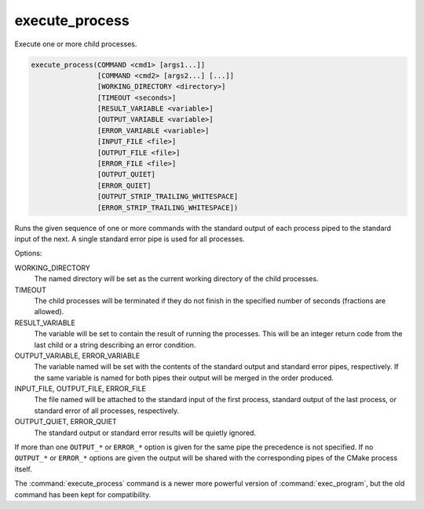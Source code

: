 execute_process
---------------

Execute one or more child processes.

.. code-block:: cmake

  execute_process(COMMAND <cmd1> [args1...]]
                  [COMMAND <cmd2> [args2...] [...]]
                  [WORKING_DIRECTORY <directory>]
                  [TIMEOUT <seconds>]
                  [RESULT_VARIABLE <variable>]
                  [OUTPUT_VARIABLE <variable>]
                  [ERROR_VARIABLE <variable>]
                  [INPUT_FILE <file>]
                  [OUTPUT_FILE <file>]
                  [ERROR_FILE <file>]
                  [OUTPUT_QUIET]
                  [ERROR_QUIET]
                  [OUTPUT_STRIP_TRAILING_WHITESPACE]
                  [ERROR_STRIP_TRAILING_WHITESPACE])

Runs the given sequence of one or more commands with the standard
output of each process piped to the standard input of the next.
A single standard error pipe is used for all processes.

Options:

WORKING_DIRECTORY
 The named directory will be set as the current working directory of
 the child processes.

TIMEOUT
 The child processes will be terminated if they do not finish in the
 specified number of seconds (fractions are allowed).

RESULT_VARIABLE
 The variable will be set to contain the result of running the processes.
 This will be an integer return code from the last child or a string
 describing an error condition.

OUTPUT_VARIABLE, ERROR_VARIABLE
 The variable named will be set with the contents of the standard output
 and standard error pipes, respectively.  If the same variable is named
 for both pipes their output will be merged in the order produced.

INPUT_FILE, OUTPUT_FILE, ERROR_FILE
 The file named will be attached to the standard input of the first
 process, standard output of the last process, or standard error of
 all processes, respectively.

OUTPUT_QUIET, ERROR_QUIET
 The standard output or standard error results will be quietly ignored.

If more than one ``OUTPUT_*`` or ``ERROR_*`` option is given for the
same pipe the precedence is not specified.
If no ``OUTPUT_*`` or ``ERROR_*`` options are given the output will
be shared with the corresponding pipes of the CMake process itself.

The :command:`execute_process` command is a newer more powerful version of
:command:`exec_program`, but the old command has been kept for compatibility.
